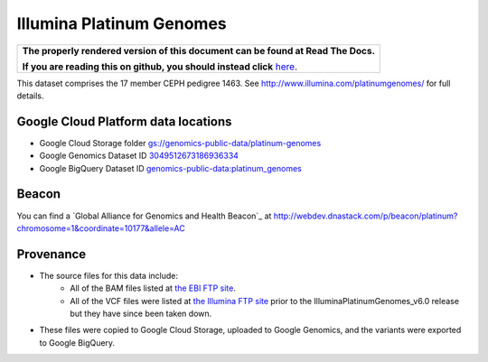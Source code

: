 Illumina Platinum Genomes
===========================

.. comment: begin: goto-read-the-docs

.. container:: visible-only-on-github

   +-----------------------------------------------------------------------------------+
   | **The properly rendered version of this document can be found at Read The Docs.** |
   |                                                                                   |
   | **If you are reading this on github, you should instead click** `here`__.         |
   +-----------------------------------------------------------------------------------+

.. _RenderedVersion: http://googlegenomics.readthedocs.org/en/latest/use_cases/discover_public_data/platinum_genomes.html

__ RenderedVersion_

.. comment: end: goto-read-the-docs

This dataset comprises the 17 member CEPH pedigree 1463.  See http://www.illumina.com/platinumgenomes/ for full details.

Google Cloud Platform data locations
------------------------------------

* Google Cloud Storage folder `gs://genomics-public-data/platinum-genomes <https://console.developers.google.com/storage/genomics-public-data/platinum-genomes/>`_
* Google Genomics Dataset ID `3049512673186936334 <https://developers.google.com/apis-explorer/#p/genomics/v1beta2/genomics.datasets.get?datasetId=3049512673186936334>`_
* Google BigQuery Dataset ID `genomics-public-data:platinum_genomes <https://bigquery.cloud.google.com/table/genomics-public-data:platinum_genomes.variants>`_

Beacon
------
You can find a `Global Alliance for Genomics and Health Beacon`_ at http://webdev.dnastack.com/p/beacon/platinum?chromosome=1&coordinate=10177&allele=AC

Provenance
----------

* The source files for this data include:
   * All of the BAM files listed at `the EBI FTP site <ftp://ftp.sra.ebi.ac.uk/vol1/ERA172/ERA172924/bam>`_.
   * All of the VCF files were listed at `the Illumina FTP site <ftp://ussd-ftp.illumina.com/>`_ prior to the IlluminaPlatinumGenomes_v6.0 release but they have since been taken down.
* These files were copied to Google Cloud Storage, uploaded to Google Genomics, and the variants were exported to Google BigQuery.
